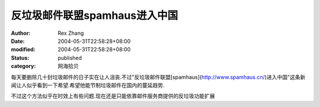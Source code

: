 
反垃圾邮件联盟spamhaus进入中国
######################################


:author: Rex Zhang
:date: 2004-05-31T22:58:28+08:00
:modified: 2004-05-31T22:58:28+08:00
:status: published
:category: 网海拾贝


每天要删除几十封垃圾邮件的日子实在让人沮丧.不过"反垃圾邮件联盟[spamhaus](http://www.spamhaus.cn/)进入中国"这条新闻让人似乎看到一下希望.希望他能节制垃圾邮件在国内的蔓延趋势.

不过这个方法似乎在时效上有些问题.现在还是只能依靠邮件服务商提供的反垃圾功能扩展